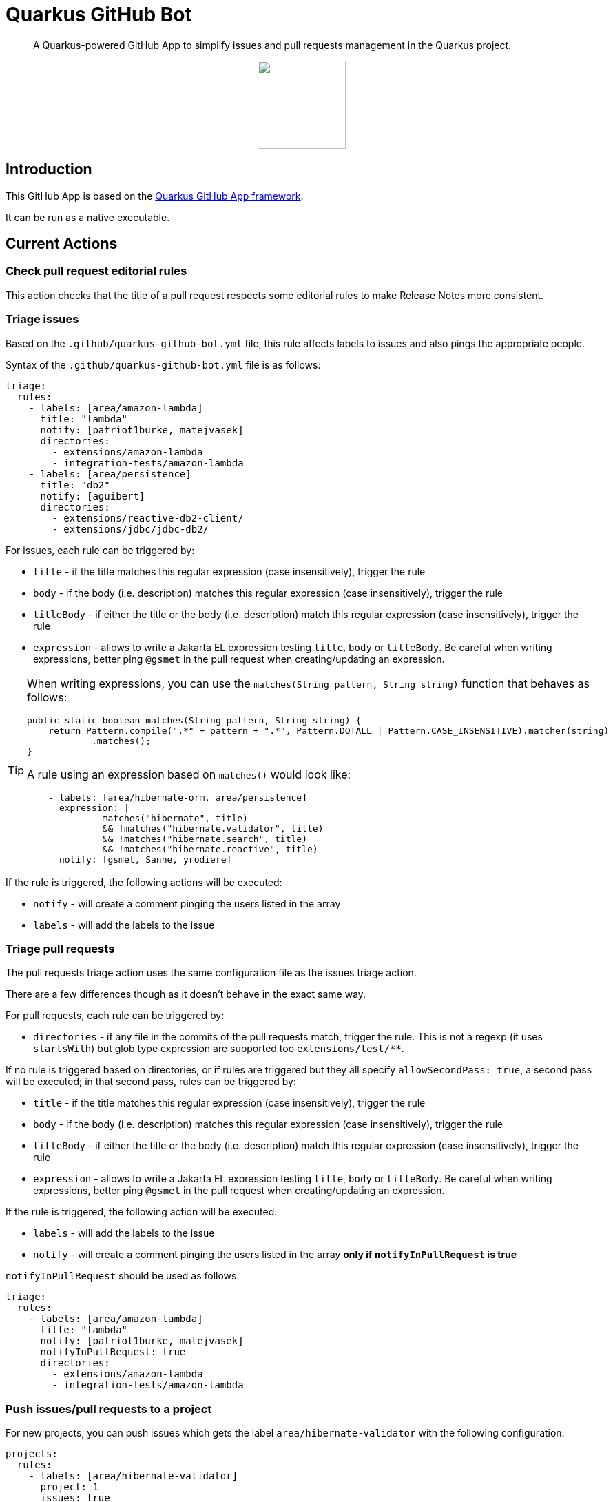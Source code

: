 = Quarkus GitHub Bot

> A Quarkus-powered GitHub App to simplify issues and pull requests management in the Quarkus project.

++++
<p align="center"><img src="https://design.jboss.org/quarkus/bot/final/images/quarkusbot_full.svg" width="128" height="128" /></p>
++++

== Introduction

This GitHub App is based on the https://github.com/quarkiverse/quarkus-github-app[Quarkus GitHub App framework].

It can be run as a native executable.

== Current Actions

=== Check pull request editorial rules

This action checks that the title of a pull request respects some editorial rules to make Release Notes more consistent.

=== Triage issues

Based on the `.github/quarkus-github-bot.yml` file, this rule affects labels to issues and also pings the appropriate people.

Syntax of the `.github/quarkus-github-bot.yml` file is as follows:

[source, yaml]
----
triage:
  rules:
    - labels: [area/amazon-lambda]
      title: "lambda"
      notify: [patriot1burke, matejvasek]
      directories:
        - extensions/amazon-lambda
        - integration-tests/amazon-lambda
    - labels: [area/persistence]
      title: "db2"
      notify: [aguibert]
      directories:
        - extensions/reactive-db2-client/
        - extensions/jdbc/jdbc-db2/
----

For issues, each rule can be triggered by:

* `title` - if the title matches this regular expression (case insensitively), trigger the rule
* `body` - if the body (i.e. description) matches this regular expression (case insensitively), trigger the rule
* `titleBody` - if either the title or the body (i.e. description) match this regular expression (case insensitively), trigger the rule
* `expression` - allows to write a Jakarta EL expression testing `title`, `body` or `titleBody`. Be careful when writing expressions, better ping `@gsmet` in the pull request when creating/updating an expression.

[TIP]
====
When writing expressions, you can use the `matches(String pattern, String string)` function that behaves as follows:

[source,java]
----
public static boolean matches(String pattern, String string) {
    return Pattern.compile(".*" + pattern + ".*", Pattern.DOTALL | Pattern.CASE_INSENSITIVE).matcher(string)
            .matches();
}
----

A rule using an expression based on `matches()` would look like:

[source,yaml]
----
    - labels: [area/hibernate-orm, area/persistence]
      expression: |
              matches("hibernate", title)
              && !matches("hibernate.validator", title)
              && !matches("hibernate.search", title)
              && !matches("hibernate.reactive", title)
      notify: [gsmet, Sanne, yrodiere]
----
====

If the rule is triggered, the following actions will be executed:

* `notify` - will create a comment pinging the users listed in the array
* `labels` - will add the labels to the issue

=== Triage pull requests

The pull requests triage action uses the same configuration file as the issues triage action.

There are a few differences though as it doesn't behave in the exact same way.

For pull requests, each rule can be triggered by:

* `directories` - if any file in the commits of the pull requests match, trigger the rule. This is not a regexp (it uses `startsWith`) but glob type expression are supported too `extensions/test/**`.

If no rule is triggered based on directories, or if rules are triggered but they all specify `allowSecondPass: true`,
a second pass will be executed; in that second pass, rules can be triggered by:

* `title` - if the title matches this regular expression (case insensitively), trigger the rule
* `body` - if the body (i.e. description) matches this regular expression (case insensitively), trigger the rule
* `titleBody` - if either the title or the body (i.e. description) match this regular expression (case insensitively), trigger the rule
* `expression` - allows to write a Jakarta EL expression testing `title`, `body` or `titleBody`. Be careful when writing expressions, better ping `@gsmet` in the pull request when creating/updating an expression.

If the rule is triggered, the following action will be executed:

* `labels` - will add the labels to the issue
* `notify` - will create a comment pinging the users listed in the array **only if `notifyInPullRequest` is true**

`notifyInPullRequest` should be used as follows:

[source, yaml]
----
triage:
  rules:
    - labels: [area/amazon-lambda]
      title: "lambda"
      notify: [patriot1burke, matejvasek]
      notifyInPullRequest: true
      directories:
        - extensions/amazon-lambda
        - integration-tests/amazon-lambda
----

=== Push issues/pull requests to a project

For new projects, you can push issues which gets the label `area/hibernate-validator` with the following configuration:

[source, yaml]
----
projects:
  rules:
    - labels: [area/hibernate-validator]
      project: 1
      issues: true
      pullRequests: false
      status: Todo
----

For classic projects, use the following snippet (note the `projectsClassic` root):

[source, yaml]
----
projectsClassic:
  rules:
    - labels: [area/hibernate-validator]
      project: 1
      issues: true
      pullRequests: false
      status: Todo
----

* `labels` defines the list of labels for which the rule will be applied. Any time one of the labels is added to an issue/pull request, it will be added to the project (if not already in it).
* `project` is the id of the project as seen in the URL
* `issues` and `pullRequests` are false by default
* `status` defines the name of the column in which the item will be added e.g. `Todo`, `Backlog`. It is mandatory.

=== Triage discussions

The rules applied for issues and pull requests are also applied to discussions, as long as the category is monitored.
Typically, in the case of the Quarkus main repository, we are only monitoring the `Q&A` category.

Monitoring a category is enabled with:

[source, yaml]
----
triage:
  discussions:
    monitoredCategories: [33575230]
----

The number is the numeric id as present in the JSON event payload.

=== Notify QE

When the `triage/qe?` label is added to an issue or a pull request, the QE team is pinged.

The configuration is done in the `quarkus-github-bot.yml` config file:

[source,yaml]
----
triage:
  qe:
    notify: [rsvoboda, mjurc]
----

=== Affect milestones

When a pull request is merged, if it targets the `main` branch, it affects the milestone ending with ` - main` to the pull request and the issues resolved by the pull request (e.g. `Fixes #1234`).

It only affects the milestone is no milestone has been affected prior to the merge.
If the milestone cannot be affected, we add a comment to the pull request indicating the items for which we haven't affected the milestone.

=== Workflow run report

When a workflow run associated to a pull request is completed, a report is generated and added as a comment in the pull request:

> image::documentation/screenshots/workflow-run-report.png[]

=== Approve workflow runs

This rule applies more fine-grained protections to workflow runs
than is provided by the basic GitHub settings. If a repository
is https://docs.github.com/en/repositories/managing-your-repositorys-settings-and-features/enabling-features-for-your-repository/managing-github-actions-settings-for-a-repository[set up to only allow workflow runs from committers],
the bot can automatically approve some workflows which meet a set of rules.

Syntax of the `.github/quarkus-github-bot.yml` file is as follows:

[source, yaml]
----
features: [ APPROVE_WORKFLOWS ]
workflows:
      rules:
        - allow:
            files:
             - ./src
             - ./doc*
             - "**/README.md"
            users:
              minContributions: 5
        unless:
           files:
             - ./.github
             - "**/pom.xml"
----

Workflows will be allowed if they meet one of the rules in the `allow` section,
unless one of the rules in the `unless` section is triggered.

In the example above, any file called `README.md` would be allowed, except for `./github/README.md`.
Users who had made at least 5 commits to the repository would be allowed to make any changes,
except to a `pom.xml` or any files in `.github`. Other users could make changes to `./src` or directories whose name started with `./doc`.

If the rule is triggered, the following actions will be executed:

* `approve` - will approve the workflow which needs approval

If the workflow is not approved, it will be left untouched, for a human approver to look at.

=== Mark closed pull requests as invalid

If a pull request is closed without being merged, we automatically add the `triage/invalid` label to the pull request.

=== Automatically remove outdated labels

The bot will automatically remove these labels when they are outdated:

* `triage/needs-triage` from closed issues
* `waiting-for-ci` from closed pull requests

=== Enforce color for specific labels

The bot enforces a specific color for any label created that starts with `area/` so that all these labels are consistent.

== Contributing

To participate to the development of this GitHub App, create a playground project in your own org and
follow the steps outlined in https://quarkiverse.github.io/quarkiverse-docs/quarkus-github-app/dev/index.html[the Quarkus GitHub App documentation].

GitHub permissions required:

* Actions - `Read & Write`
* Checks - `Read & Write`
* Contents - `Read only`
* Discussions - `Read & Write`
* Issues - `Read & Write`
* Pull Requests - `Read & Write`

Events to subscribe to:

* Discussions
* Issues
* Label
* Pull Request
* Workflow run
* Workflow dispatch

By default, in dev mode, the Bot runs in dry-run so it's logging its actions but do not perform them.
You can override this behavior by adding `_DEV_QUARKUS_GITHUB_BOT_DRY_RUN=false` to your `.env` file.

== Deployment

Once logged in to the OpenShift cluster (using `oc login...`), just run:

[source, bash]
----
$ ./deploy-to-openshift.sh
----

== License

This project is licensed under the Apache License Version 2.0.
